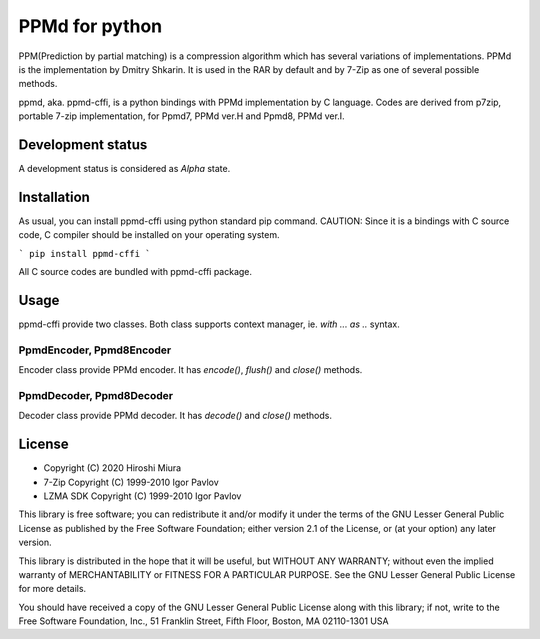===============
PPMd for python
===============

.. image:: https://readthedocs.org/projects/ppmd-cffi/badge/?version=latest
  :target: https://ppmd-cffi.readthedocs.io/en/latest/?badge=latest

.. image:: https://badge.fury.io/py/ppmd-cffi.svg
  :target: https://badge.fury.io/py/ppmd-cffi

.. image:: https://github.com/miurahr/ppmd-cffi/workflows/Run%20Tox%20tests/badge.svg
  :target: https://github.com/miurahr/ppmd-cffi/actions

.. image:: https://coveralls.io/repos/github/miurahr/ppmd-cffi/badge.svg?branch=master
  :target: https://coveralls.io/github/miurahr/ppmd-cffi?branch=master




PPM(Prediction by partial matching) is a compression algorithm which has several variations of implementations.
PPMd is the implementation by Dmitry Shkarin. It is used in the RAR by default and by 7-Zip as one of several possible methods.

ppmd, aka. ppmd-cffi, is a python bindings with PPMd implementation by C language.
Codes are derived from p7zip, portable 7-zip implementation, for Ppmd7, PPMd ver.H and Ppmd8, PPMd ver.I.

Development status
==================

A development status is considered as `Alpha` state.


Installation
============

As usual, you can install ppmd-cffi using python standard pip command.
CAUTION: Since it is a bindings with C source code, C compiler should be installed on your operating system.

```
pip install ppmd-cffi
```

All C source codes are bundled with ppmd-cffi package.

Usage
=====

ppmd-cffi provide two classes. Both class supports context manager, ie. `with ... as ..` syntax.

PpmdEncoder, Ppmd8Encoder
-------------------------

Encoder class provide PPMd encoder. It has `encode()`, `flush()` and `close()` methods.

PpmdDecoder, Ppmd8Decoder
-------------------------

Decoder class provide PPMd decoder. It has `decode()` and `close()` methods.


License
=======

* Copyright (C) 2020 Hiroshi Miura

* 7-Zip Copyright (C) 1999-2010 Igor Pavlov
* LZMA SDK Copyright (C) 1999-2010 Igor Pavlov

This library is free software; you can redistribute it and/or
modify it under the terms of the GNU Lesser General Public
License as published by the Free Software Foundation; either
version 2.1 of the License, or (at your option) any later version.

This library is distributed in the hope that it will be useful,
but WITHOUT ANY WARRANTY; without even the implied warranty of
MERCHANTABILITY or FITNESS FOR A PARTICULAR PURPOSE.  See the GNU
Lesser General Public License for more details.

You should have received a copy of the GNU Lesser General Public
License along with this library; if not, write to the Free Software
Foundation, Inc., 51 Franklin Street, Fifth Floor, Boston, MA
02110-1301  USA
